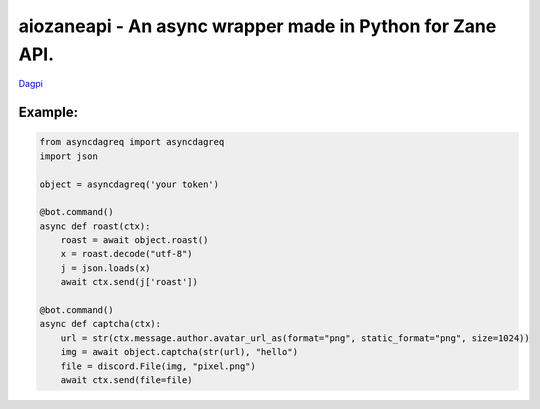 aiozaneapi - An async wrapper made in Python for Zane API.
==========================================================

`Dagpi <https://dagpi.xyz/>`_

Example:
--------

.. code:: py

    from asyncdagreq import asyncdagreq
    import json

    object = asyncdagreq('your token')

    @bot.command()
    async def roast(ctx):
        roast = await object.roast()
        x = roast.decode("utf-8")
        j = json.loads(x)
        await ctx.send(j['roast'])

    @bot.command()
    async def captcha(ctx):
        url = str(ctx.message.author.avatar_url_as(format="png", static_format="png", size=1024))
        img = await object.captcha(str(url), "hello")
        file = discord.File(img, "pixel.png")
        await ctx.send(file=file)
